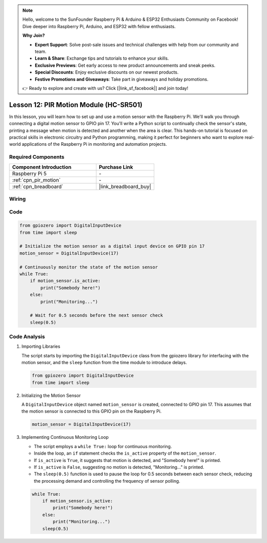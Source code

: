 .. note::

    Hello, welcome to the SunFounder Raspberry Pi & Arduino & ESP32 Enthusiasts Community on Facebook! Dive deeper into Raspberry Pi, Arduino, and ESP32 with fellow enthusiasts.

    **Why Join?**

    - **Expert Support**: Solve post-sale issues and technical challenges with help from our community and team.
    - **Learn & Share**: Exchange tips and tutorials to enhance your skills.
    - **Exclusive Previews**: Get early access to new product announcements and sneak peeks.
    - **Special Discounts**: Enjoy exclusive discounts on our newest products.
    - **Festive Promotions and Giveaways**: Take part in giveaways and holiday promotions.

    👉 Ready to explore and create with us? Click [|link_sf_facebook|] and join today!

.. _pi_lesson12_pir_motion:

Lesson 12: PIR Motion Module (HC-SR501)
============================================

In this lesson, you will learn how to set up and use a motion sensor with the Raspberry Pi. We'll walk you through connecting a digital motion sensor to GPIO pin 17. You'll write a Python script to continually check the sensor's state, printing a message when motion is detected and another when the area is clear. This hands-on tutorial is focused on practical skills in electronic circuitry and Python programming, making it perfect for beginners who want to explore real-world applications of the Raspberry Pi in monitoring and automation projects.

Required Components
---------------------------

.. list-table::
    :widths: 30 20
    :header-rows: 1

    *   - Component Introduction
        - Purchase Link

    *   - Raspberry Pi 5
        - \-
    *   - :ref:`cpn_pir_motion`
        - \-
    *   - :ref:`cpn_breadboard`
        - |link_breadboard_buy|


Wiring
---------------------------

.. image:: img/Lesson_12_pir_module_Pi_bb.png
    :width: 100%


Code
---------------------------

.. code-block:: python

   from gpiozero import DigitalInputDevice
   from time import sleep

   # Initialize the motion sensor as a digital input device on GPIO pin 17
   motion_sensor = DigitalInputDevice(17)

   # Continuously monitor the state of the motion sensor
   while True:
       if motion_sensor.is_active:
           print("Somebody here!")
       else:
           print("Monitoring...")

       # Wait for 0.5 seconds before the next sensor check
       sleep(0.5)


Code Analysis
---------------------------

#. Importing Libraries
   
   The script starts by importing the ``DigitalInputDevice`` class from the gpiozero library for interfacing with the motion sensor, and the ``sleep`` function from the time module to introduce delays.

   .. code-block:: python

      from gpiozero import DigitalInputDevice
      from time import sleep

#. Initializing the Motion Sensor
   
   A ``DigitalInputDevice`` object named ``motion_sensor`` is created, connected to GPIO pin 17. This assumes that the motion sensor is connected to this GPIO pin on the Raspberry Pi.

   .. code-block:: python

      motion_sensor = DigitalInputDevice(17)

#. Implementing Continuous Monitoring Loop
   
   - The script employs a ``while True:`` loop for continuous monitoring.
   - Inside the loop, an ``if`` statement checks the ``is_active`` property of the ``motion_sensor``. 
   - If ``is_active`` is ``True``, it suggests that motion is detected, and "Somebody here!" is printed.
   - If ``is_active`` is ``False``, suggesting no motion is detected, "Monitoring..." is printed.
   - The ``sleep(0.5)`` function is used to pause the loop for 0.5 seconds between each sensor check, reducing the processing demand and controlling the frequency of sensor polling.

   .. raw:: html

      <br/>

   .. code-block:: python

      while True:
          if motion_sensor.is_active:
              print("Somebody here!")
          else:
              print("Monitoring...")
          sleep(0.5)

